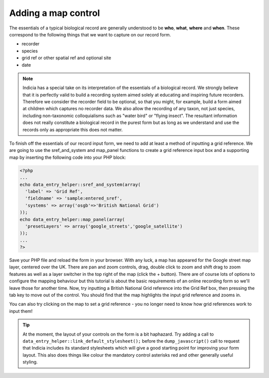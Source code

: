 Adding a map control
--------------------

The essentials of a typical biological record are generally understood to be 
**who**, **what**, **where** and **when**. These correspond to the following 
things that we want to capture on our record form. 

* recorder
* species
* grid ref or other spatial ref and optional site
* date

.. note:: 

  Indicia has a special take on its interpretation of the essentials of a 
  biological record. We strongly believe that it is perfectly valid to build
  a recording system aimed solely at educating and inspiring future recorders. 
  Therefore we consider the recorder field to be optional, so that you might, 
  for example, build a form aimed at children which captures no recorder data.
  We also allow the recording of any taxon, not just species, including 
  non-taxonomic colloquialisms such as "water bird" or "flying insect". 
  The resultant information does not really constitute a biological record in 
  the purest form but as long as we understand and use the records only as
  appropriate this does not matter.

To finish off the essentials of our record input form, we need to add at least
a method of inputting a grid reference. We are going to use the sref_and_system
and map_panel functions to create a grid reference input box and a supporting
map by inserting the following code into your PHP block:

.. code-block:: php

  <?php
  ...
  echo data_entry_helper::sref_and_system(array(
    'label' => 'Grid Ref',
    'fieldname' => 'sample:entered_sref',
    'systems' => array('osgb'=>'British National Grid')
  ));
  echo data_entry_helper::map_panel(array(
    'presetLayers' => array('google_streets','google_satellite')
  ));
  ...
  ?>

Save your PHP file and reload the form in your browser. With any luck, a map
has appeared for the Google street map layer, centered over the UK. There
are pan and zoom controls, drag, double click to zoom and shift drag to zoom
features as well as a layer switcher in the top right of the map (click the +
button). There are of course lots of options to configure the mapping behaviour
but this tutorial is about the basic requirements of an online recording form
so we'll leave those for another time. Now, try inputting a British National 
Grid reference into the Grid Ref box, then pressing the tab key to move out of 
the control. You should find that the map highlights the input grid reference
and zooms in. 

.. note:

  This sort of visual confirmation of user input is the reason why online 
  recording can mean the end of incorrectly transcribed grid references and 
  other similar mistakes. A real time saver for anyone who is tasked with 
  cleaning up the data...

You can also try clicking on the map to set a grid reference - you no longer 
need to know how grid references work to input them!

.. tip::

  At the moment, the layout of your controls on the form is a bit haphazard.
  Try adding a call to ``data_entry_helper::link_default_stylesheet();`` before
  the ``dump_javascript()`` call to request that Indicia includes its standard
  stylesheets which will give a good starting point for improving your form
  layout. This also does things like colour the mandatory control asterisks
  red and other generally useful styling.